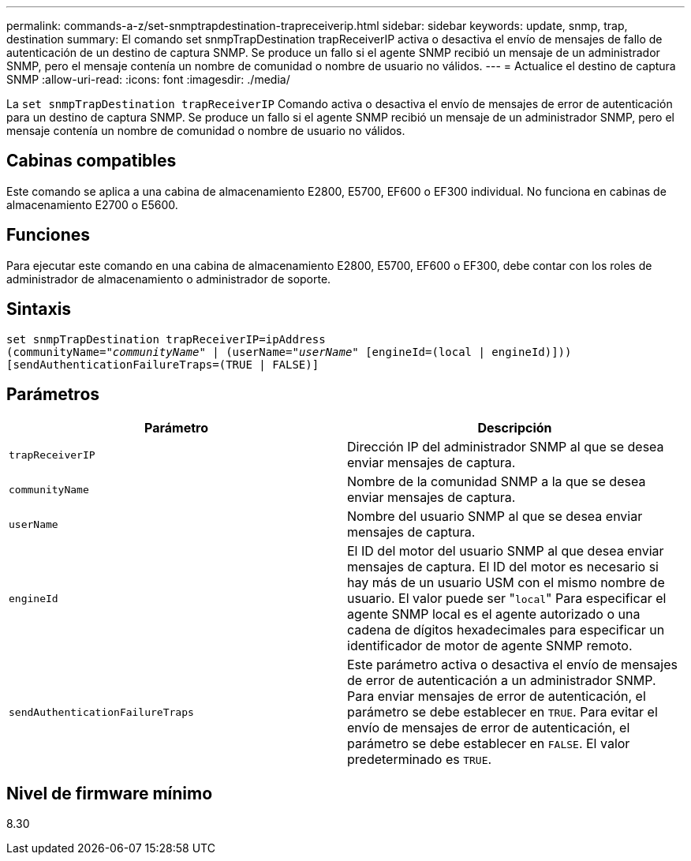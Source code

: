 ---
permalink: commands-a-z/set-snmptrapdestination-trapreceiverip.html 
sidebar: sidebar 
keywords: update, snmp, trap, destination 
summary: El comando set snmpTrapDestination trapReceiverIP activa o desactiva el envío de mensajes de fallo de autenticación de un destino de captura SNMP. Se produce un fallo si el agente SNMP recibió un mensaje de un administrador SNMP, pero el mensaje contenía un nombre de comunidad o nombre de usuario no válidos. 
---
= Actualice el destino de captura SNMP
:allow-uri-read: 
:icons: font
:imagesdir: ./media/


[role="lead"]
La `set snmpTrapDestination trapReceiverIP` Comando activa o desactiva el envío de mensajes de error de autenticación para un destino de captura SNMP. Se produce un fallo si el agente SNMP recibió un mensaje de un administrador SNMP, pero el mensaje contenía un nombre de comunidad o nombre de usuario no válidos.



== Cabinas compatibles

Este comando se aplica a una cabina de almacenamiento E2800, E5700, EF600 o EF300 individual. No funciona en cabinas de almacenamiento E2700 o E5600.



== Funciones

Para ejecutar este comando en una cabina de almacenamiento E2800, E5700, EF600 o EF300, debe contar con los roles de administrador de almacenamiento o administrador de soporte.



== Sintaxis

[listing, subs="+macros"]
----
set snmpTrapDestination trapReceiverIP=ipAddress
(communityName=pass:quotes["_communityName_"] | (userName=pass:quotes["_userName_"] [engineId=(local | engineId)]))
[sendAuthenticationFailureTraps=(TRUE | FALSE)]
----


== Parámetros

[cols="2*"]
|===
| Parámetro | Descripción 


 a| 
`trapReceiverIP`
 a| 
Dirección IP del administrador SNMP al que se desea enviar mensajes de captura.



 a| 
`communityName`
 a| 
Nombre de la comunidad SNMP a la que se desea enviar mensajes de captura.



 a| 
`userName`
 a| 
Nombre del usuario SNMP al que se desea enviar mensajes de captura.



 a| 
`engineId`
 a| 
El ID del motor del usuario SNMP al que desea enviar mensajes de captura. El ID del motor es necesario si hay más de un usuario USM con el mismo nombre de usuario. El valor puede ser "[.code]``local``" Para especificar el agente SNMP local es el agente autorizado o una cadena de dígitos hexadecimales para especificar un identificador de motor de agente SNMP remoto.



 a| 
`sendAuthenticationFailureTraps`
 a| 
Este parámetro activa o desactiva el envío de mensajes de error de autenticación a un administrador SNMP. Para enviar mensajes de error de autenticación, el parámetro se debe establecer en `TRUE`. Para evitar el envío de mensajes de error de autenticación, el parámetro se debe establecer en `FALSE`. El valor predeterminado es `TRUE`.

|===


== Nivel de firmware mínimo

8.30
